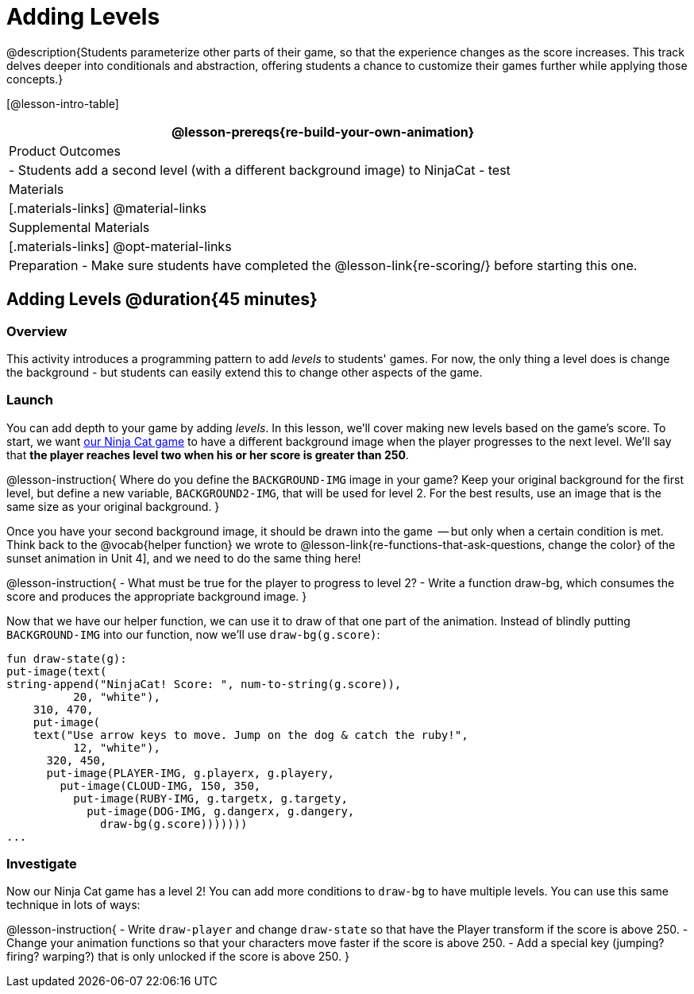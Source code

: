 = Adding Levels

@description{Students parameterize other parts of their
game, so that the experience changes as the score increases. This
track delves deeper into conditionals and abstraction, offering
students a chance to customize their games further while applying
those concepts.}


[@lesson-intro-table]
|===
@lesson-prereqs{re-build-your-own-animation}

| Product Outcomes
|
- Students add a second level (with a different background image) to NinjaCat
- test

| Materials
|[.materials-links]
@material-links

| Supplemental Materials
|[.materials-links]
@opt-material-links

| Preparation
- Make sure students have completed the @lesson-link{re-scoring/} before starting this one.

|===

== Adding Levels @duration{45 minutes}

=== Overview
This activity introduces a programming pattern to add _levels_ to students' games. For now, the only thing a level does is change the background - but students can easily extend this to change other aspects of the game.

=== Launch
You can add depth to your game by adding _levels_. In this lesson, we’ll cover making new levels based on the game’s score. To start, we want https://code.pyret.org/editor#share=0B9rKDmABYlJVVkpkTmEyd1ZTaE0[our Ninja Cat game] to have a different background image when the player progresses to the next level. We’ll say that *the player reaches level two when his or her score is greater than 250*.

@lesson-instruction{
Where do you define the `BACKGROUND-IMG` image in your game? Keep your original background for the first level, but define a new variable, `BACKGROUND2-IMG`, that will be used for level 2. For the best results, use an image that is the same size as your original background.
}

Once you have your second background image, it should be drawn into the game  -- but only when a certain condition is met. Think back to the @vocab{helper function} we wrote to @lesson-link{re-functions-that-ask-questions, change the color} of the sunset animation in Unit 4], and we need to do the same thing here!

@lesson-instruction{
- What must be true for the player to progress to level 2?
- Write a function draw-bg, which consumes the score and produces the appropriate background image.
}

Now that we have our helper function, we can use it to draw of that one part of the animation. Instead of blindly putting `BACKGROUND-IMG` into our function, now we’ll use `draw-bg(g.score)`:

----
fun draw-state(g):
put-image(text(
string-append("NinjaCat! Score: ", num-to-string(g.score)),
          20, "white"),
    310, 470,
    put-image(
    text("Use arrow keys to move. Jump on the dog & catch the ruby!",
          12, "white"),
      320, 450,
      put-image(PLAYER-IMG, g.playerx, g.playery,
        put-image(CLOUD-IMG, 150, 350,
          put-image(RUBY-IMG, g.targetx, g.targety,
            put-image(DOG-IMG, g.dangerx, g.dangery,
              draw-bg(g.score)))))))
...
----

=== Investigate
Now our Ninja Cat game has a level 2! You can add more conditions to `draw-bg` to have multiple levels. You can use this same technique in lots of ways:

@lesson-instruction{
- Write `draw-player` and change `draw-state` so that have the Player transform if the score is above 250.
- Change your animation functions so that your characters move faster if the score is above 250.
- Add a special key (jumping? firing? warping?) that is only unlocked if the score is above 250.
}

